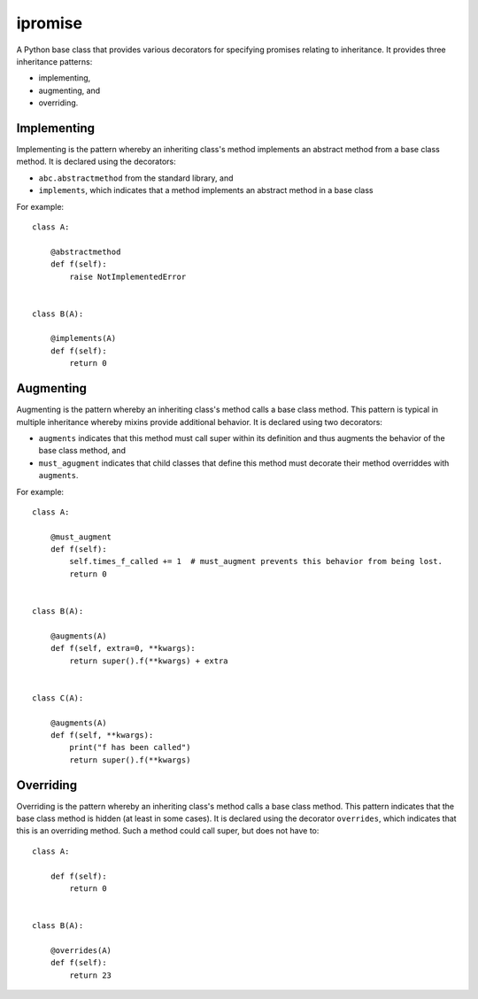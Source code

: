 ====
ipromise
====
.. image:: https://badge.fury.io/py/ipromise.svg
    :target: https://badge.fury.io/py/ipromise

A Python base class that provides various decorators for specifying promises relating to inheritance.
It provides three inheritance patterns:

* implementing,
* augmenting, and
* overriding.

Implementing
============
Implementing is the pattern whereby an inheriting class's method implements an abstract method from a base class method.
It is declared using the decorators:

* ``abc.abstractmethod`` from the standard library, and
* ``implements``, which indicates that a method implements an abstract method in a base class

For example::

    class A:

        @abstractmethod
        def f(self):
            raise NotImplementedError


    class B(A):

        @implements(A)
        def f(self):
            return 0

Augmenting
==========
Augmenting is the pattern whereby an inheriting class's method calls a base class method.
This pattern is typical in multiple inheritance whereby mixins provide additional behavior.
It is declared using two decorators:

* ``augments`` indicates that this method must call super within its definition and thus augments the behavior of the base class method, and
* ``must_agugment`` indicates that child classes that define this method must decorate their method overriddes with ``augments``.

For example::

    class A:

        @must_augment
        def f(self):
            self.times_f_called += 1  # must_augment prevents this behavior from being lost.
            return 0


    class B(A):

        @augments(A)
        def f(self, extra=0, **kwargs):
            return super().f(**kwargs) + extra


    class C(A):

        @augments(A)
        def f(self, **kwargs):
            print("f has been called")
            return super().f(**kwargs)

Overriding
==========
Overriding is the pattern whereby an inheriting class's method calls a base class method.
This pattern indicates that the base class method is hidden (at least in some cases).
It is declared using the decorator ``overrides``, which indicates that this is an overriding method.
Such a method could call super, but does not have to::

    class A:

        def f(self):
            return 0


    class B(A):

        @overrides(A)
        def f(self):
            return 23
